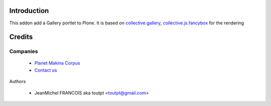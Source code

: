 Introduction
============

This addon add a Gallery portlet to Plone. It is based on collective.gallery_,
collective.js.fancybox_ for the rendering

Credits
=======

Companies
---------

|makinacom|_

  * `Planet Makina Corpus <http://www.makina-corpus.org>`_
  * `Contact us <mailto:python@makina-corpus.org>`_


Authors

  - JeanMichel FRANCOIS aka toutpt <toutpt@gmail.com>

.. Contributors

.. |makinacom| image:: http://depot.makina-corpus.org/public/logo.gif
.. _makinacom:  http://www.makina-corpus.com
.. _collective.gallery: http://plone.org/products/collective.gallery
.. _collective.js.fancybox: http://plone.org/products/collective.js.fancybox
